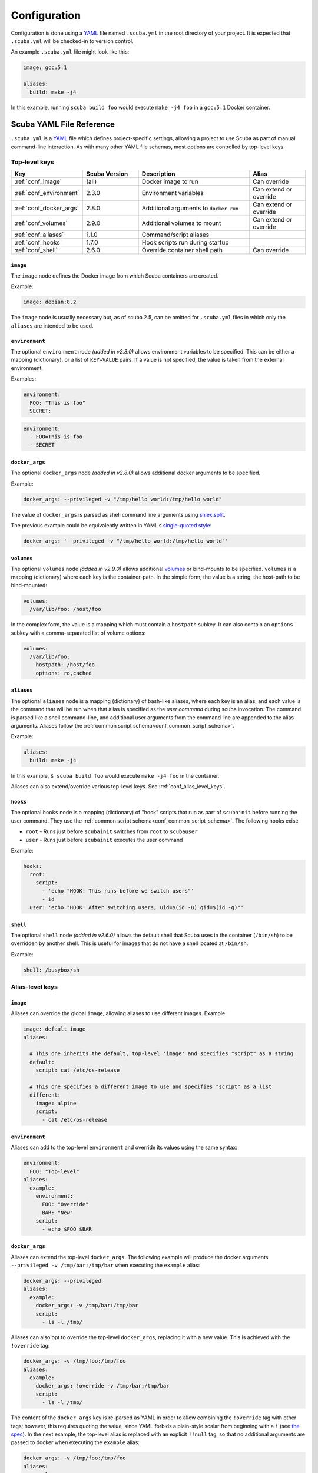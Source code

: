 Configuration
=============

Configuration is done using a `YAML`_ file named ``.scuba.yml`` in the root
directory of your project. It is expected that ``.scuba.yml`` will be
checked-in to version control.

An example ``.scuba.yml`` file might look like this:

.. code-block:: yaml

    image: gcc:5.1

    aliases:
      build: make -j4

In this example, running ``scuba build foo`` would execute ``make -j4 foo`` in
a ``gcc:5.1`` Docker container.


Scuba YAML File Reference
*************************

``.scuba.yml`` is a `YAML`_ file which defines project-specific settings,
allowing a project to use Scuba as part of manual command-line interaction.
As with many other YAML file schemas, most options are controlled by top-level
keys.

Top-level keys
~~~~~~~~~~~~~~

.. list-table::
   :widths: 20 20 40 20
   :header-rows: 1

   * - Key
     - Scuba Version
     - Description
     - Alias
   * - :ref:`conf_image`
     - (all)
     - Docker image to run
     - Can override
   * - :ref:`conf_environment`
     - 2.3.0
     - Environment variables
     - Can extend or override
   * - :ref:`conf_docker_args`
     - 2.8.0
     - Additional arguments to ``docker run``
     - Can extend or override
   * - :ref:`conf_volumes`
     - 2.9.0
     - Additional volumes to mount
     - Can extend or override
   * - :ref:`conf_aliases`
     - 1.1.0
     - Command/script aliases
     -
   * - :ref:`conf_hooks`
     - 1.7.0
     - Hook scripts run during startup
     -
   * - :ref:`conf_shell`
     - 2.6.0
     - Override container shell path
     - Can override



.. _conf_image:

``image``
---------

The ``image`` node defines the Docker image from which Scuba containers are
created.

Example:

.. code-block:: yaml

    image: debian:8.2

The ``image`` node is usually necessary but, as of scuba 2.5, can be omitted
for ``.scuba.yml`` files in which only the ``aliases`` are intended to be used.


.. _conf_environment:

``environment``
---------------

The optional ``environment`` node *(added in v2.3.0)* allows environment
variables to be specified. This can be either a mapping (dictionary), or a
list of ``KEY=VALUE`` pairs. If a value is not specified, the value is taken
from the external environment.

Examples:

.. code-block:: yaml

    environment:
      FOO: "This is foo"
      SECRET:

.. code-block:: yaml

    environment:
      - FOO=This is foo
      - SECRET


.. _conf_docker_args:

``docker_args``
---------------
The optional ``docker_args`` node *(added in v2.8.0)* allows additional docker
arguments to be specified.

Example:

.. code-block:: yaml

    docker_args: --privileged -v "/tmp/hello world:/tmp/hello world"

The value of ``docker_args`` is parsed as shell command line arguments using
`shlex.split <https://docs.python.org/3/library/shlex.html#shlex.split>`_.

The previous example could be equivalently written in YAML's `single-quoted
style <https://yaml.org/spec/1.2/spec.html#id2788097>`_:

.. code-block:: yaml

    docker_args: '--privileged -v "/tmp/hello world:/tmp/hello world"'



.. _conf_volumes:

``volumes``
-----------

The optional ``volumes`` node *(added in v2.9.0)* allows additional `volumes
<https://docs.docker.com/storage/volumes/>`_ or bind-mounts to be specified.
``volumes`` is a mapping (dictionary) where each key is the container-path.
In the simple form, the value is a string, the host-path to be bind-mounted:

.. code-block:: yaml

    volumes:
      /var/lib/foo: /host/foo

In the complex form, the value is a mapping which must contain a ``hostpath``
subkey. It can also contain an ``options`` subkey with a comma-separated list
of volume options:

.. code-block:: yaml

    volumes:
      /var/lib/foo:
        hostpath: /host/foo
        options: ro,cached



.. _conf_aliases:

``aliases``
-----------

The optional ``aliases`` node is a mapping (dictionary) of bash-like aliases,
where each key is an alias, and each value is the command that will be run when
that alias is specified as the *user command* during scuba invocation. The
command is parsed like a shell command-line, and additional user arguments from
the command line are appended to the alias arguments. Aliases follow the
:ref:`common script schema<conf_common_script_schema>`.

Example:

.. code-block:: yaml

    aliases:
      build: make -j4

In this example, ``$ scuba build foo`` would execute ``make -j4 foo`` in the
container.

Aliases can also extend/override various top-level keys.
See :ref:`conf_alias_level_keys`.


.. _conf_hooks:

``hooks``
---------

The optional ``hooks`` node is a mapping (dictionary) of "hook" scripts that run
as part of ``scubainit`` before running the user command. They use the
:ref:`common script schema<conf_common_script_schema>`. The following hooks exist:

- ``root`` - Runs just before ``scubainit`` switches from ``root`` to ``scubauser``
- ``user`` - Runs just before ``scubainit`` executes the user command

Example:

.. code-block:: yaml

    hooks:
      root:
        script:
          - 'echo "HOOK: This runs before we switch users"'
          - id
      user: 'echo "HOOK: After switching users, uid=$(id -u) gid=$(id -g)"'


.. _conf_shell:

``shell``
---------

The optional ``shell`` node *(added in v2.6.0)* allows the default shell that
Scuba uses in the container (``/bin/sh``) to be overridden by another shell.
This is useful for images that do not have a shell located at ``/bin/sh``.

Example:

.. code-block:: yaml

    shell: /busybox/sh



.. _conf_alias_level_keys:

Alias-level keys
~~~~~~~~~~~~~~~~

``image``
---------
Aliases can override the global ``image``, allowing aliases to use different
images. Example:

.. code-block:: yaml

    image: default_image
    aliases:

      # This one inherits the default, top-level 'image' and specifies "script" as a string
      default:
        script: cat /etc/os-release

      # This one specifies a different image to use and specifies "script" as a list
      different:
        image: alpine
        script:
          - cat /etc/os-release


``environment``
---------------
Aliases can add to the top-level ``environment`` and override its values using
the same syntax:

.. code-block:: yaml

    environment:
      FOO: "Top-level"
    aliases:
      example:
        environment:
          FOO: "Override"
          BAR: "New"
        script:
          - echo $FOO $BAR


``docker_args``
---------------
Aliases can extend the top-level ``docker_args``. The following example will
produce the docker arguments ``--privileged -v /tmp/bar:/tmp/bar`` when
executing the ``example`` alias:

.. code-block:: yaml

    docker_args: --privileged
    aliases:
      example:
        docker_args: -v /tmp/bar:/tmp/bar
        script:
          - ls -l /tmp/

Aliases can also opt to override the top-level ``docker_args``, replacing it with
a new value. This is achieved with the ``!override`` tag:

.. code-block:: yaml

    docker_args: -v /tmp/foo:/tmp/foo
    aliases:
      example:
        docker_args: !override -v /tmp/bar:/tmp/bar
        script:
          - ls -l /tmp/

The content of the ``docker_args`` key is re-parsed as YAML in order to allow
combining the ``!override`` tag with other tags; however, this requires quoting
the value, since YAML forbids a plain-style scalar from beginning with a ``!``
(see `the spec <https://yaml.org/spec/1.2/spec.html#id2788859>`_). In the next
example, the top-level alias is replaced with an explicit ``!!null`` tag, so
that no additional arguments are passed to docker when executing the ``example``
alias:

.. code-block:: yaml

    docker_args: -v /tmp/foo:/tmp/foo
    aliases:
      example:
        docker_args: !override '!!null'
        script:
          - ls -l /tmp/


``volumes``
-----------
Aliases can extend or override the top-level ``volumes``:

.. code-block:: yaml

    volumes:
      /var/lib/foo: /host/foo
    aliases:
      example:
        volumes:
          /var/lib/foo: /example/foo
          /var/lib/bar: /example/bar
        script:
          - ls -l /var/lib/foo /var/lib/bar


``shell``
---------
Aliases can override the shell from the default or the top-level of
the ``.scuba.yml`` file:

.. code-block:: yaml

    aliases:
      my_shell:
        shell: /bin/cool_shell
        script:
          - echo "This is executing in cool_shell"
      busybox_shell:
        script:
          - echo "This is executing in scuba's default shell"


``root``
--------

The optional ``root`` node *(added in v2.6.0)* allows an alias to specify
whether its container should be run as root:

.. code-block:: yaml

    aliases:
      root_check:
        root: true
        script:
          - echo 'Only root can do this!'
          - echo "I am UID $(id -u)"
          - cat /etc/shadow

.. _conf_common_script_schema:

Common script schema
~~~~~~~~~~~~~~~~~~~~
Several parts of ``.scuba.yml`` which define "scripts" use a common schema.
The *common script schema* can define a "script" in one of several forms:

The *simple* form is simply a single string value:

.. code-block:: yaml

    hooks:
      user: echo hello


The *complex* form is a mapping, which must contain a ``script`` subkey, whose
value is either single string value:

.. code-block:: yaml

    hooks:
      root:
        script: echo hello

... or a list of strings making up the script:

.. code-block:: yaml

    hooks:
      root:
        script:
          - 'echo hello!'
          - touch foo
          - 'echo goodbye :-('

Note that in any case, YAML strings do not need to be enclosed in quotes,
unless there are "confusing" characters (like a colon). In any case, it is
always safer to include quotes.


Accessing external YAML content
~~~~~~~~~~~~~~~~~~~~~~~~~~~~~~~
In addition to normal `YAML`_ synax, an additional constructor, ``!from_yaml``,
is available for use in ``.scuba.yml`` which allows a value to be retrieved
from an external YAML file. It has the following syntax:

.. code-block:: yaml

    !from_yaml filename key

Arguments:

- ``filename`` - The path of an external YAML file (relative to ``.scuba.yaml``)
- ``key`` - A dot-separated locator of the key to retrieve

This is useful for projects where a Docker image in which to build is already
specified in another YAML file, for example in `.gitlab-ci.yml`_. This
eliminates the redundancy between the configuration files. An example which
uses this:

.. code-block:: yaml
    :caption: .gitlab-ci.yml

    image: gcc:5.1

.. code-block:: yaml
    :caption: .scuba.yml

    image: !from_yaml .gitlab-ci.yml image

Here's a more elaborate example which defines multiple aliases which correspond
to jobs defined by ``.gitlab-ci.yml``:

.. code-block:: yaml
    :caption: .gitlab-ci.yml

    build_c:
      image: gcc:5.1
      script:
        - make something
        - make something-else

    build_py:
      image: python:3.7
      script:
        - setup.py bdist_wheel



.. code-block:: yaml
    :caption: .scuba.yml

    # Note that 'image' is not necessary if only invoking aliases

    aliases
      build_c:
        image: !from_yaml .gitlab-ci.yml build_c.image
        script: !from_yaml .gitlab-ci.yml build_c.script
      build_py:
        image: !from_yaml .gitlab-ci.yml build_py.image
        script: !from_yaml .gitlab-ci.yml build_py.script

An easier but less-flexible method is to simply import the entire job's
definition. This works becaue Scuba ignores unrecognized keys in an ``alias``:

.. code-block:: yaml
    :caption: .scuba.yml

    aliases
      build_c: !from_yaml .gitlab-ci.yml build_c
      build_py: !from_yaml .gitlab-ci.yml build_py

This example which concatenates two jobs from ``.gitlab-ci.yml`` into a single
alias. This works by flattening the effective ``script`` node that results by
including two elements that are lists.

.. code-block:: yaml
    :caption: .gitlab-ci.yml

    image: gcc:5.1

    part1:
      script:
        - make something
    part2:
      script:
        - make something-else

.. code-block:: yaml
    :caption: .scuba.yml

    image: !from_yaml .gitlab-ci.yml image

    aliases
      all_parts:
        script:
          - !from_yaml .gitlab-ci.yml part1.script
          - !from_yaml .gitlab-ci.yml part2.script


Dots (``.``) in a YAML *path* can be escaped using a backslash (which must be
doubled inside of quotes). This example shows how to reference job names
containing a ``.`` character:


.. code-block:: yaml
    :caption: .gitlab-ci.yml

    image: gcc:5.1

    .part1:
      script:
        - make something
    .part2:
      script:
        - make something-else

.. code-block:: yaml
    :caption: .scuba.yml

    image: !from_yaml .gitlab-ci.yml image

    aliases
      build_part1: !from_yaml .gitlab-ci.yml "\\.part1.script"
      build_part2: !from_yaml .gitlab-ci.yml "\\.part2.script"



Additional examples can be found in the ``example`` directory.


.. _YAML: http://yaml.org/
.. _.gitlab-ci.yml: http://doc.gitlab.com/ce/ci/yaml/README.html
